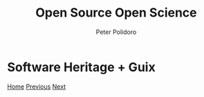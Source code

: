 #+title: Open Source Open Science
#+AUTHOR: Peter Polidoro
#+EMAIL: peter@polidoro.io

* Software Heritage + Guix

#+attr_html: :width 640px
#+ATTR_HTML: :align center
[[./guix.org][file:img/heritage-guix.png]]


[[./index.org][Home]] [[./santa.org][Previous]] [[./guix.org][Next]]

